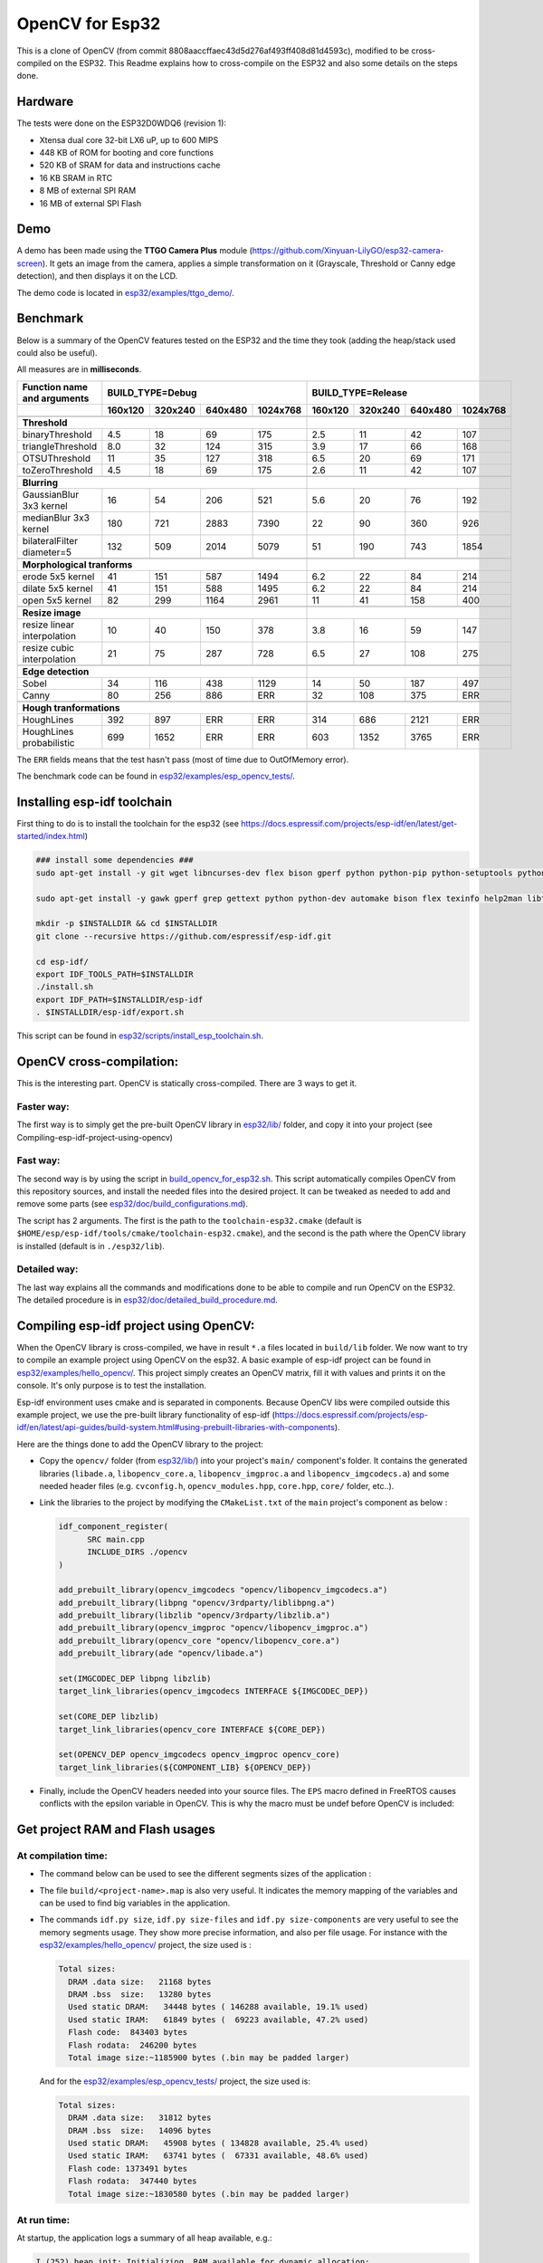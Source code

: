 ================
OpenCV for Esp32
================


This is a clone of OpenCV (from commit 8808aaccffaec43d5d276af493ff408d81d4593c), modified to be cross-compiled on the ESP32. This Readme explains how to cross-compile on the ESP32 and also some details on the steps done. 



Hardware
========

The tests were done on the ESP32D0WDQ6 (revision 1):

- Xtensa dual core 32-bit LX6 uP, up to 600 MIPS
- 448 KB of ROM for booting and core functions
- 520 KB of SRAM for data and instructions cache
- 16 KB SRAM in RTC
- 8 MB of external SPI RAM
- 16 MB of external SPI Flash


Demo
====

A demo has been made using the **TTGO Camera Plus** module (https://github.com/Xinyuan-LilyGO/esp32-camera-screen). It gets an image from the camera, applies a simple transformation on it (Grayscale, Threshold or Canny edge detection), and then displays it on the LCD.

.. image:: esp32/examples/ttgo_demo/demo/ttgo_demo.gif

The demo code is located in `esp32/examples/ttgo_demo/`_.

.. _`esp32/examples/ttgo_demo/`: esp32/examples/ttgo_demo/


Benchmark
=========

Below is a summary of the OpenCV features tested on the ESP32 and the time they took (adding the heap/stack used could also be useful).

All measures are in **milliseconds**.

+------------------------------------------------+-------------+-------------+-------------+-------------+-------------+-------------+-------------+-------------+
| Function name and arguments                    | BUILD_TYPE=Debug                                      | BUILD_TYPE=Release                                    |
+------------------------------------------------+-------------+-------------+-------------+-------------+-------------+-------------+-------------+-------------+
|                                                |     160x120 |     320x240 |     640x480 |    1024x768 |     160x120 |     320x240 |     640x480 |    1024x768 |
+================================================+=============+=============+=============+=============+=============+=============+=============+=============+
|                                                                                                        |                                                       |
+------------------------------------------------+-------------+-------------+-------------+-------------+-------------+-------------+-------------+-------------+
| **Threshold**                                                                                          |                                                       |
+------------------------------------------------+-------------+-------------+-------------+-------------+-------------+-------------+-------------+-------------+
| binaryThreshold                                |         4.5 |          18 |          69 |         175 |         2.5 |          11 |          42 |         107 |
+------------------------------------------------+-------------+-------------+-------------+-------------+-------------+-------------+-------------+-------------+
| triangleThreshold                              |         8.0 |          32 |         124 |         315 |         3.9 |          17 |          66 |         168 |
+------------------------------------------------+-------------+-------------+-------------+-------------+-------------+-------------+-------------+-------------+
| OTSUThreshold                                  |          11 |          35 |         127 |         318 |         6.5 |          20 |          69 |         171 |
+------------------------------------------------+-------------+-------------+-------------+-------------+-------------+-------------+-------------+-------------+
| toZeroThreshold                                |         4.5 |          18 |          69 |         175 |         2.6 |          11 |          42 |         107 |
+------------------------------------------------+-------------+-------------+-------------+-------------+-------------+-------------+-------------+-------------+
|                                                                                                        |                                                       |
+------------------------------------------------+-------------+-------------+-------------+-------------+-------------+-------------+-------------+-------------+
| **Blurring**                                                                                           |                                                       |
+------------------------------------------------+-------------+-------------+-------------+-------------+-------------+-------------+-------------+-------------+
| GaussianBlur 3x3 kernel                        |          16 |          54 |         206 |         521 |         5.6 |          20 |          76 |         192 |
+------------------------------------------------+-------------+-------------+-------------+-------------+-------------+-------------+-------------+-------------+
| medianBlur 3x3 kernel                          |         180 |         721 |        2883 |        7390 |          22 |          90 |         360 |         926 |
+------------------------------------------------+-------------+-------------+-------------+-------------+-------------+-------------+-------------+-------------+
| bilateralFilter diameter=5                     |         132 |         509 |        2014 |        5079 |          51 |         190 |         743 |        1854 |
+------------------------------------------------+-------------+-------------+-------------+-------------+-------------+-------------+-------------+-------------+
|                                                                                                        |                                                       |
+------------------------------------------------+-------------+-------------+-------------+-------------+-------------+-------------+-------------+-------------+
| **Morphological tranforms**                                                                            |                                                       |
+------------------------------------------------+-------------+-------------+-------------+-------------+-------------+-------------+-------------+-------------+
| erode 5x5 kernel                               |          41 |         151 |         587 |        1494 |         6.2 |          22 |          84 |         214 |
+------------------------------------------------+-------------+-------------+-------------+-------------+-------------+-------------+-------------+-------------+
| dilate 5x5 kernel                              |          41 |         151 |         588 |        1495 |         6.2 |          22 |          84 |         214 |
+------------------------------------------------+-------------+-------------+-------------+-------------+-------------+-------------+-------------+-------------+
| open 5x5 kernel                                |          82 |         299 |        1164 |        2961 |          11 |          41 |         158 |         400 |
+------------------------------------------------+-------------+-------------+-------------+-------------+-------------+-------------+-------------+-------------+
|                                                                                                        |                                                       |
+------------------------------------------------+-------------+-------------+-------------+-------------+-------------+-------------+-------------+-------------+
| **Resize image**                                                                                       |                                                       |
+------------------------------------------------+-------------+-------------+-------------+-------------+-------------+-------------+-------------+-------------+
| resize linear interpolation                    |          10 |          40 |         150 |         378 |         3.8 |          16 |          59 |         147 |
+------------------------------------------------+-------------+-------------+-------------+-------------+-------------+-------------+-------------+-------------+
| resize cubic interpolation                     |          21 |          75 |         287 |         728 |         6.5 |          27 |         108 |         275 |
+------------------------------------------------+-------------+-------------+-------------+-------------+-------------+-------------+-------------+-------------+
|                                                                                                        |                                                       |
+------------------------------------------------+-------------+-------------+-------------+-------------+-------------+-------------+-------------+-------------+
| **Edge detection**                                                                                     |                                                       |
+------------------------------------------------+-------------+-------------+-------------+-------------+-------------+-------------+-------------+-------------+
| Sobel                                          |          34 |         116 |         438 |        1129 |          14 |          50 |         187 |         497 |
+------------------------------------------------+-------------+-------------+-------------+-------------+-------------+-------------+-------------+-------------+
| Canny                                          |          80 |         256 |         886 |         ERR |          32 |         108 |         375 |         ERR |
+------------------------------------------------+-------------+-------------+-------------+-------------+-------------+-------------+-------------+-------------+
|                                                                                                        |                                                       |
+------------------------------------------------+-------------+-------------+-------------+-------------+-------------+-------------+-------------+-------------+
| **Hough tranformations**                                                                               |                                                       |
+------------------------------------------------+-------------+-------------+-------------+-------------+-------------+-------------+-------------+-------------+
| HoughLines                                     |         392 |         897 |         ERR |         ERR |         314 |         686 |        2121 |         ERR |
+------------------------------------------------+-------------+-------------+-------------+-------------+-------------+-------------+-------------+-------------+
| HoughLines probabilistic                       |         699 |        1652 |         ERR |         ERR |         603 |        1352 |        3765 |         ERR |
+------------------------------------------------+-------------+-------------+-------------+-------------+-------------+-------------+-------------+-------------+

The ``ERR`` fields means that the test hasn't pass (most of time due to OutOfMemory error).

The benchmark code can be found in `esp32/examples/esp_opencv_tests/`_.

.. _`esp32/examples/esp_opencv_tests/`: esp32/examples/esp_opencv_tests/

Installing esp-idf toolchain
============================

First thing to do is to install the toolchain for the esp32 (see https://docs.espressif.com/projects/esp-idf/en/latest/get-started/index.html)

.. code:: shell

  ### install some dependencies ###
  sudo apt-get install -y git wget libncurses-dev flex bison gperf python python-pip python-setuptools python-serial python-click python-cryptography python-future python-pyparsing python-pyelftools ninja-build ccache libffi-dev libssl-dev

  sudo apt-get install -y gawk gperf grep gettext python python-dev automake bison flex texinfo help2man libtool libtool-bin make git

  mkdir -p $INSTALLDIR && cd $INSTALLDIR
  git clone --recursive https://github.com/espressif/esp-idf.git

  cd esp-idf/
  export IDF_TOOLS_PATH=$INSTALLDIR
  ./install.sh
  export IDF_PATH=$INSTALLDIR/esp-idf
  . $INSTALLDIR/esp-idf/export.sh

This script can be found in `esp32/scripts/install_esp_toolchain.sh`_.

.. _`esp32/scripts/install_esp_toolchain.sh`: esp32/scripts/install_esp32_toolchain.sh


OpenCV cross-compilation:
=========================

This is the interesting part. OpenCV is statically cross-compiled. There are 3 ways to get it. 

Faster way: 
-----------

The first way is to simply get the pre-built OpenCV library in `esp32/lib/`_ folder, and copy it into your project (see Compiling-esp-idf-project-using-opencv)

.. _`esp32/lib/`: esp32/lib/


Fast way:
---------

The second way is by using the script in build_opencv_for_esp32.sh_. This script automatically compiles OpenCV from this repository sources, and install the needed files into the desired project. It can be tweaked as needed to add and remove some parts (see `esp32/doc/build_configurations.md`_). 

.. _build_opencv_for_esp32.sh: esp32/scripts/build_opencv_for_esp32.sh

.. _`esp32/doc/build_configurations.md`: esp32/doc/build_configurations.md

The script has 2 arguments. The first is the path to the  ``toolchain-esp32.cmake`` (default is ``$HOME/esp/esp-idf/tools/cmake/toolchain-esp32.cmake``), and the second is the path where the OpenCV library is installed (default is in ``./esp32/lib``).

Detailed way:
-------------

The last way explains all the commands and modifications done to be able to compile and run OpenCV on the ESP32. The detailed procedure is in `esp32/doc/detailed_build_procedure.md`_.

.. _`esp32/doc/detailed_build_procedure.md`: esp32/doc/detailed_build_procedure.md



Compiling esp-idf project using OpenCV:
=======================================

When the OpenCV library is cross-compiled, we have in result ``*.a`` files located in ``build/lib`` folder. We now want to try to compile an example project using OpenCV on the esp32. A basic example of esp-idf project can be found in `esp32/examples/hello_opencv/`_. This project simply creates an OpenCV matrix, fill it with values and prints it on the console. It's only purpose is to test the installation. 

.. _`esp32/examples/hello_opencv/`: esp32/examples/hello_opencv/

Esp-idf environment uses cmake and is separated in components. Because OpenCV libs were compiled outside this example project, we use the pre-built library functionality of esp-idf (https://docs.espressif.com/projects/esp-idf/en/latest/api-guides/build-system.html#using-prebuilt-libraries-with-components).

Here are the things done to add the OpenCV library to the project:

- Copy the ``opencv/`` folder (from `esp32/lib/`_) into your project's ``main/`` component's folder. It contains the generated libraries (``libade.a``, ``libopencv_core.a``, ``libopencv_imgproc.a`` and ``libopencv_imgcodecs.a``) and some needed header files (e.g. ``cvconfig.h``, ``opencv_modules.hpp``, ``core.hpp``, ``core/`` folder, etc..). 

.. _`esp32/lib/`: esp32/lib/

- Link the libraries to the project by modifying the ``CMakeList.txt`` of the ``main`` project's component as below :

  .. code:: cmake

    idf_component_register(
  	  SRC main.cpp
  	  INCLUDE_DIRS ./opencv
    )
  
    add_prebuilt_library(opencv_imgcodecs "opencv/libopencv_imgcodecs.a")
    add_prebuilt_library(libpng "opencv/3rdparty/liblibpng.a")
    add_prebuilt_library(libzlib "opencv/3rdparty/libzlib.a")
    add_prebuilt_library(opencv_imgproc "opencv/libopencv_imgproc.a")
    add_prebuilt_library(opencv_core "opencv/libopencv_core.a")
    add_prebuilt_library(ade "opencv/libade.a")

    set(IMGCODEC_DEP libpng libzlib)
    target_link_libraries(opencv_imgcodecs INTERFACE ${IMGCODEC_DEP})

    set(CORE_DEP libzlib)
    target_link_libraries(opencv_core INTERFACE ${CORE_DEP})

    set(OPENCV_DEP opencv_imgcodecs opencv_imgproc opencv_core)
    target_link_libraries(${COMPONENT_LIB} ${OPENCV_DEP})


- Finally, include the OpenCV headers needed into your source files. The ``EPS`` macro defined in FreeRTOS causes conflicts with the epsilon variable in OpenCV. This is why the macro must be undef before OpenCV is included:

  .. code:: c++
    #undef EPS
    #include "opencv2/core.hpp"
    #include "opencv2/imgproc.hpp"
    #include "opencv2/imgcodecs.hpp"
    #define EPS 192



Get project RAM and Flash usages
===================================

At compilation time:
--------------------

- The command below can be used to see the different segments sizes of the application :

  .. code shell

    $ xtensa-esp32-elf-size -d -A build/<project-name>.elf

- The file ``build/<project-name>.map`` is also very useful. It indicates the memory mapping of the variables and can be used to find big variables in the application. 


- The commands ``idf.py size``, ``idf.py size-files`` and ``idf.py size-components`` are very useful to see the memory segments usage. They show more precise information, and also per file usage. For instance with the `esp32/examples/hello_opencv/`_ project, the size used is : 

  .. _`esp32/examples/hello_opencv/`: esp32/examples/hello_opencv/

  .. code:: shell

    Total sizes:
      DRAM .data size:   21168 bytes
      DRAM .bss  size:   13280 bytes
      Used static DRAM:   34448 bytes ( 146288 available, 19.1% used)
      Used static IRAM:   61849 bytes (  69223 available, 47.2% used)
      Flash code:  843403 bytes
      Flash rodata:  246200 bytes
      Total image size:~1185900 bytes (.bin may be padded larger)

  And for the `esp32/examples/esp_opencv_tests/`_ project, the size used is:

  .. _`esp32/examples/esp_opencv_tests/`: esp32/examples/esp_opencv_tests/

  .. code:: shell

    Total sizes:
      DRAM .data size:   31812 bytes
      DRAM .bss  size:   14096 bytes
      Used static DRAM:   45908 bytes ( 134828 available, 25.4% used)
      Used static IRAM:   63741 bytes (  67331 available, 48.6% used)
      Flash code: 1373491 bytes
      Flash rodata:  347440 bytes
      Total image size:~1830580 bytes (.bin may be padded larger)

At run time:
------------

At startup, the application logs a summary of all heap available, e.g.: 

.. code:: shell

  I (252) heap_init: Initializing. RAM available for dynamic allocation:
  I (259) heap_init: At 3FFAE6E0 len 00001920 (6 KiB): DRAM
  I (265) heap_init: At 3FFB2EC8 len 0002D138 (180 KiB): DRAM
  I (272) heap_init: At 3FFE0440 len 00003AE0 (14 KiB): D/IRAM
  I (278) heap_init: At 3FFE4350 len 0001BCB0 (111 KiB): D/IRAM
  I (284) heap_init: At 4008944C len 00016BB4 (90 KiB): IRAM

It is also possible to get heap and task stack information with the following functions:

.. code:: c++

  // Get the amount of stack (in Bytes) that remained unused when the task stack was at its greatest value
  ESP_LOGI(TAG, "task stack watermark: %d Bytes", uxTaskGetStackHighWaterMark(NULL));
  // Get the free heap in Bytes (may not be contiguous)
  ESP_LOGI(TAG, "heap left: %d Bytes", esp_get_free_heap_size());


DRAM region overflow
====================

Depending on which part of the OpenCV library is used, some big static variables can be present and the static DRAM can be overflowed. The following errors can appear: 

- dram overflow
  .. code:: shell

    .dram0.bss will not fit in region dram0_0_seg ;  region 'dram0_0_seg' overflowed by N bytes

- SHA256 digest overwrite
  .. code::shell
    
    A fatal error occurred: Contents of segment at SHA256 digest offset 0xb0 are not all zero. Refusing to overwrite.
      
The DRAM is the internal RAM section containing data. From the linker script ``esp-idf/components/esp32/ld/esp32.ld``, the ``dram_0_0_seg`` region has a size of ``0x2c200``, which corresponds to around ``180kB``. Due to some fixed RAM addresses used by the ESP32 ROM, there is a limit on the amount which can be statically allocated at compile time (see https://esp32.com/viewtopic.php?t=6699). To prevent this, there are some solutions:

- If not used, disable Bluetooth and Trace Memory features from the menuconfig. Bluetooth stack uses 64kB and Trace Memory 16kB or 32kB (see https://docs.espressif.com/projects/esp-idf/en/latest/esp32/api-guides/general-notes.html#dram-data-ram)

- In the menuconfig, the following options can also reduce internal DRAM usage: 

  - In Component Config -> ESP32-specific -> Support for external, SPI-connected RAM -> SPI RAM config, enable : 
  
    - "Try to allocate memories of WiFi and LWIP in SPIRAM firstly. If failed, allocate internal memory"
    
    - "Allow .bss segment placed in external memory"
    
- Search for big static array that could be stored in external RAM

  - In ``build/<project_name.map`` file of your project, look under the section ``.dram0.bss`` for big arrays
  
  - ``idf.py size-files`` command is also useful
  
  When big arrays are found, either apply the macro ``EXT_RAM_ATTR`` on them (only with option .bss segment placed in external memory enabled), or initialize them on the heap at runtime.
    


